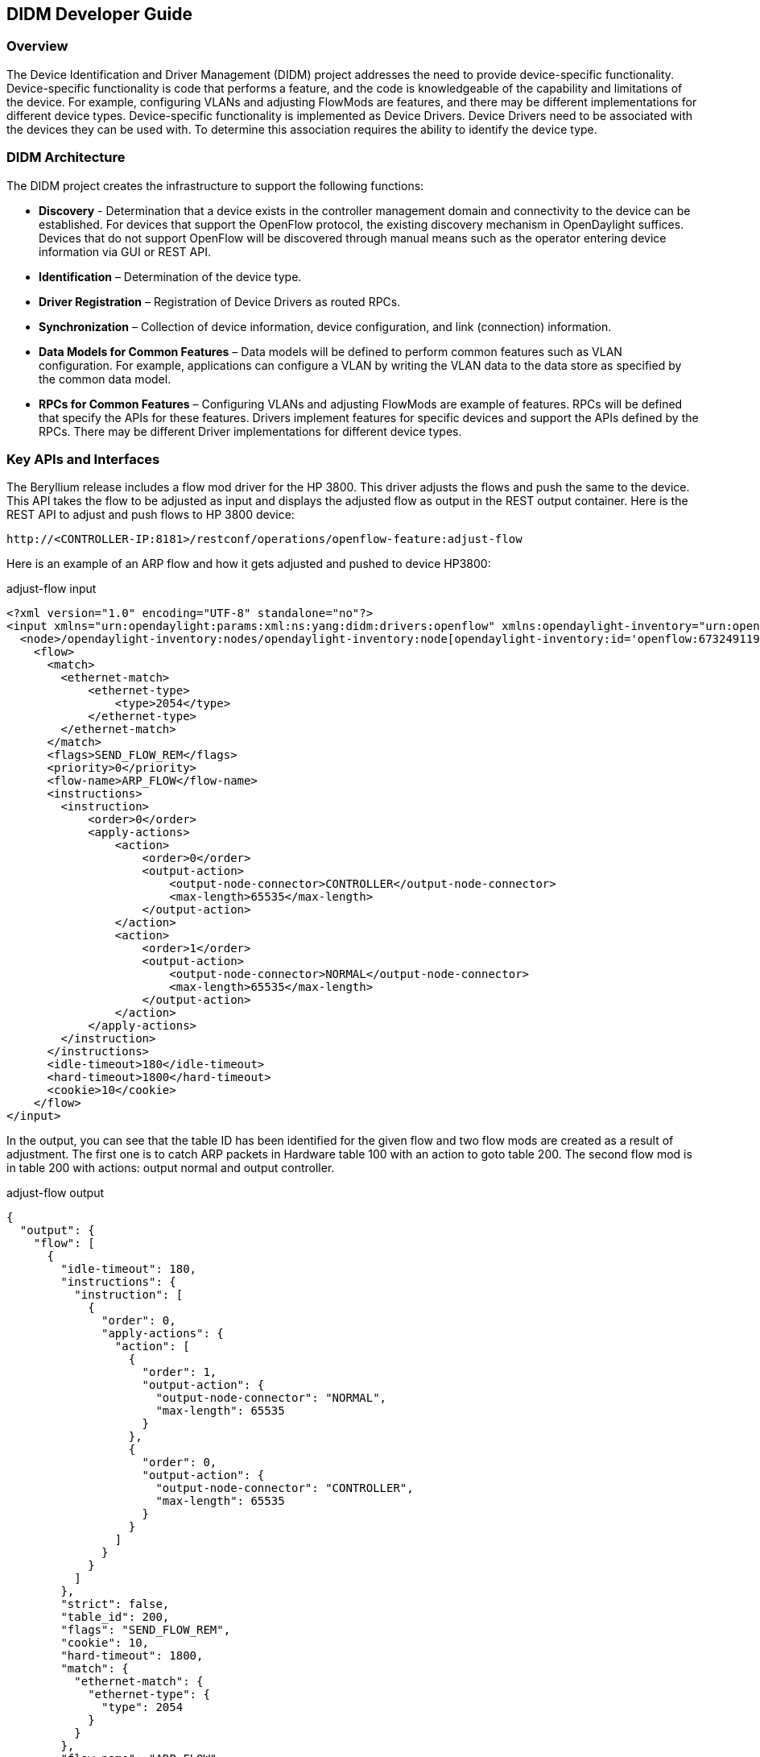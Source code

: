 == DIDM Developer Guide

=== Overview

The Device Identification and Driver Management (DIDM) project addresses the
need to provide device-specific functionality. Device-specific functionality is
code that performs a feature, and the code is knowledgeable of the capability
and limitations of the device. For example, configuring VLANs and adjusting
FlowMods are features, and there may be different implementations for different
device types. Device-specific functionality is implemented as Device Drivers.
Device Drivers need to be associated with the devices they can be used with. To
determine this association requires the ability to identify the device type.

=== DIDM Architecture

The DIDM project creates the infrastructure to support the following functions:

 * *Discovery* - Determination that a device exists in the controller
   management domain and connectivity to the device can be established. For
   devices that support the OpenFlow protocol, the existing discovery
   mechanism in OpenDaylight suffices. Devices that do not support OpenFlow
   will be discovered through manual means such as the operator entering
   device information via GUI or REST API.
 * *Identification* – Determination of the device type.
 * *Driver Registration* – Registration of Device Drivers as routed RPCs.
 * *Synchronization* – Collection of device information, device configuration,
   and link (connection) information.
 * *Data Models for Common Features* – Data models will be defined to
   perform common features such as VLAN configuration. For example,
   applications can configure a VLAN by writing the VLAN data to the data store
   as specified by the common data model.
 * *RPCs for Common Features* – Configuring VLANs and adjusting
   FlowMods are example of features. RPCs will be defined that specify the
   APIs for these features. Drivers implement features for specific devices and
   support the APIs defined by the RPCs. There may be different Driver
   implementations for different device types.


=== Key APIs and Interfaces

The Beryllium release includes a flow mod driver for the HP 3800.
This driver adjusts the flows and push the same to the device. 
This API takes the flow to be adjusted as input and displays the adjusted flow as output in the REST output container.
Here is the REST API to adjust and push flows to HP 3800 device:

----
http://<CONTROLLER-IP:8181>/restconf/operations/openflow-feature:adjust-flow
----

Here is an example of an ARP flow and how it gets adjusted and pushed to device HP3800:

.adjust-flow input
----
<?xml version="1.0" encoding="UTF-8" standalone="no"?>
<input xmlns="urn:opendaylight:params:xml:ns:yang:didm:drivers:openflow" xmlns:opendaylight-inventory="urn:opendaylight:inventory">
  <node>/opendaylight-inventory:nodes/opendaylight-inventory:node[opendaylight-inventory:id='openflow:673249119553088']</node>
    <flow>
      <match>
        <ethernet-match>
            <ethernet-type>
                <type>2054</type>
            </ethernet-type>
        </ethernet-match>
      </match>
      <flags>SEND_FLOW_REM</flags>
      <priority>0</priority>
      <flow-name>ARP_FLOW</flow-name>
      <instructions>
        <instruction>
            <order>0</order>
            <apply-actions>
                <action>
                    <order>0</order>
                    <output-action>
                        <output-node-connector>CONTROLLER</output-node-connector>
                        <max-length>65535</max-length>
                    </output-action>
                </action>
                <action>
                    <order>1</order>
                    <output-action>
                        <output-node-connector>NORMAL</output-node-connector>
                        <max-length>65535</max-length>
                    </output-action>
                </action>
            </apply-actions>
        </instruction>
      </instructions>
      <idle-timeout>180</idle-timeout>
      <hard-timeout>1800</hard-timeout>
      <cookie>10</cookie>
    </flow>
</input>
----

In the output, you can see that the table ID has been identified for the given
flow and two flow mods are created as a result of adjustment. The first one is
to catch ARP packets in Hardware table 100 with an action to goto table 200.
The second flow mod is in table 200 with actions: output normal and output
controller.

.adjust-flow output
----
{
  "output": {
    "flow": [
      {
        "idle-timeout": 180,
        "instructions": {
          "instruction": [
            {
              "order": 0,
              "apply-actions": {
                "action": [
                  {
                    "order": 1,
                    "output-action": {
                      "output-node-connector": "NORMAL",
                      "max-length": 65535
                    }
                  },
                  {
                    "order": 0,
                    "output-action": {
                      "output-node-connector": "CONTROLLER",
                      "max-length": 65535
                    }
                  }
                ]
              }
            }
          ]
        },
        "strict": false,
        "table_id": 200,
        "flags": "SEND_FLOW_REM",
        "cookie": 10,
        "hard-timeout": 1800,
        "match": {
          "ethernet-match": {
            "ethernet-type": {
              "type": 2054
            }
          }
        },
        "flow-name": "ARP_FLOW",
        "priority": 0
      },
      {
        "idle-timeout": 180,
        "instructions": {
          "instruction": [
            {
              "order": 0,
              "go-to-table": {
                "table_id": 200
              }
            }
          ]
        },
        "strict": false,
        "table_id": 100,
        "flags": "SEND_FLOW_REM",
        "cookie": 10,
        "hard-timeout": 1800,
        "match": {},
        "flow-name": "ARP_FLOW",
        "priority": 0
      }
    ]
  }
}
----

=== API Reference Documentation
Go to http://${CONTROLLER-IP}:8181/apidoc/explorer/index.html, and look under DIDM section
to see all the available REST calls and tables
